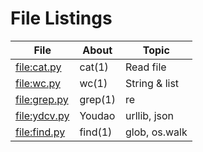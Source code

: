 * File Listings

| File         | About   | Topic         |
|--------------+---------+---------------|
| file:cat.py  | cat(1)  | Read file     |
| file:wc.py   | wc(1)   | String & list |
| file:grep.py | grep(1) | re            |
| file:ydcv.py | Youdao  | urllib, json  |
| file:find.py | find(1) | glob, os.walk |

